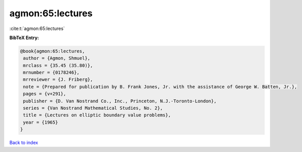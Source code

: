 agmon:65:lectures
=================

:cite:t:`agmon:65:lectures`

**BibTeX Entry:**

.. code-block:: bibtex

   @book{agmon:65:lectures,
    author = {Agmon, Shmuel},
    mrclass = {35.45 (35.80)},
    mrnumber = {0178246},
    mrreviewer = {J. Friberg},
    note = {Prepared for publication by B. Frank Jones, Jr. with the assistance of George W. Batten, Jr.},
    pages = {v+291},
    publisher = {D. Van Nostrand Co., Inc., Princeton, N.J.-Toronto-London},
    series = {Van Nostrand Mathematical Studies, No. 2},
    title = {Lectures on elliptic boundary value problems},
    year = {1965}
   }

`Back to index <../By-Cite-Keys.html>`_
